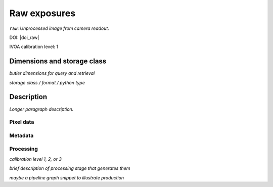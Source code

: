 .. _images-raw:

#############
Raw exposures
#############

``raw``: *Unprocessed image from camera readout.*

DOI: |doi_raw|

IVOA calibration level: 1


Dimensions and storage class
----------------------------

*butler dimensions for query and retrieval*

*storage class / format / python type*


Description
-----------

*Longer paragraph description.*

Pixel data
^^^^^^^^^^

Metadata
^^^^^^^^

Processing
^^^^^^^^^^

*calibration level 1, 2, or 3*

*brief description of processing stage that generates them*

*maybe a pipeline graph snippet to illustrate production*
